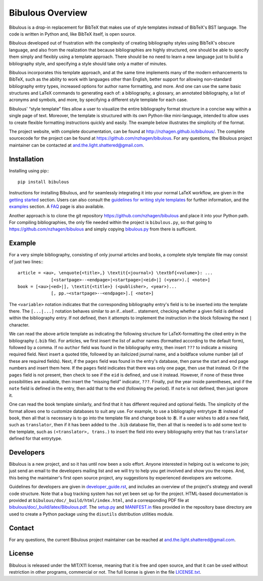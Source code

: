 =================
Bibulous Overview
=================

Bibulous is a drop-in replacement for BibTeX that makes use of style templates instead of BibTeX's BST language. The code is written in Python and, like BibTeX itself, is open source.

Bibulous developed out of frustration with the complexity of creating bibliography styles using BibTeX's obscure language, and also from the realization that because bibliographies are highly structured, one should be able to specify them simply and flexibly using a template approach. There should be no need to learn a new language just to build a bibliography style, and specifying a style should take only a matter of minutes.

Bibulous incorporates this template approach, and at the same time implements many of the modern enhancements to BibTeX, such as the ability to work with languages other than English, better support for allowing non-standard bibliography entry types, increased options for author name formatting, and more. And one can use the same basic structures and LaTeX commands to generating each of: a bibliography, a glossary, an annotated bibliography, a list of acronyms and symbols, and more, by specifying a different style template for each case.

Bibulous' “style template” files allow a user to visualize the entire bibliography format structure in a concise way within a single page of text. Moreover, the template is structured with its own Python-like mini-language, intended to allow uses to create flexible formatting instructions quickly and easily. The example below illustrates the simplicity of the format.

The project website, with complete documentation, can be found at `<http://nzhagen.github.io/bibulous/>`_. The complete sourcecode for the project can be found at `<https://github.com/nzhagen/bibulous>`_. For any questions, the Bibulous project maintainer can be contacted at `and.the.light.shattered@gmail.com <mailto:and.the.light.shattered@gmail.com>`_.

Installation
============

Installing using pip:::

   pip install bibulous

Instructions for installing Bibulous, and for seamlessly integrating it into your normal LaTeX workflow, are given in the `getting started <https://github.com/nzhagen/bibulous/blob/master/doc/getting_started.rst>`_ section.
Users can also consult the `guidelines for writing style templates <https://github.com/nzhagen/bibulous/blob/master/doc/guidelines_for_writing_style_templates.rst>`_ for further information, and the `examples <https://github.com/nzhagen/bibulous/blob/master/doc/examples.rst>`_ section. A `FAQ <https://github.com/nzhagen/bibulous/blob/master/doc/faq.rst>`_ page is also available.

Another approach is to clone the git repository `<https://github.com/nzhagen/bibulous>`_ and place it into your Python path.
For compiling bibliographies, the only file needed within the project is ``bibulous.py``, so that going to `<https://github.com/nzhagen/bibulous>`_ and simply copying `bibulous.py <https://github.com/nzhagen/bibulous/raw/master/bibulous.py>`_ from there is sufficient.

Example
=======

For a very simple bibliography, consisting of only journal articles and books, a complete style template file may consist of just two lines:::

   article = <au>, \enquote{<title>,} \textit{<journal>} \textbf{<volume>}: ...
                [<startpage>--<endpage>|<startpage>|<eid>|] (<year>).[ <note>]
   book = [<au>|<ed>|], \textit{<title>} (<publisher>, <year>)...
                [, pp.~<startpage>--<endpage>].[ <note>]

The ``<variable>`` notation indicates that the corresponding bibliography entry's field is to be inserted into the template there. The ``[...|...]`` notation behaves similar to an if...elseif... statement, checking whether a given field is defined within the bibliography entry. If not defined, then it attempts to implement the instruction in the block following the next ``|`` character.

We can read the above article template as indicating the following structure for LaTeX-formatting the cited entry in the bibliography (``.bib`` file). For articles, we first insert the list of author names (formatted according to the default form), followed by a comma. If no ``author`` field was found in the bibliography entry, then insert ``???`` to indicate a missing required field. Next insert a quoted title, followed by an italicized journal name, and a boldface volume number (all of these are required fields). Next, if the ``pages`` field was found in the entry's database, then parse the start and end page numbers and insert them here. If the ``pages`` field indicates that there was only one page, then use that instead. Or if the ``pages`` field is not present, then check to see if the ``eid`` is defined, and use it instead. However, if none of these three possibilities are available, then insert the “missing field” indicator, ``???``. Finally, put the year inside parentheses, and if the ``note`` field is defined in the entry, then add that to the end (following the period). If ``note`` is not defined, then just ignore it.

One can read the book template similarly, and find that it has different required and optional fields. The simplicity of the format allows one to customize databases to suit any use. For example, to use a bibliography entrytype ``本`` instead of ``book``, then all that is necessary is to go into the template file and change ``book`` to ``本``. If a user wishes to add a new field, such as ``translator``, then if it has been added to the ``.bib`` database file, then all that is needed is to add some text to the template, such as ``(<translator>, trans.)`` to insert the field into every bibliography entry that has ``translator`` defined for that entrytype.

Developers
==========

Bibulous is a new project, and so it has until now been a solo effort. Anyone interested in helping out is welcome to join; just send an email to the developers mailing list and we will try to help you get involved and show you the ropes. And, this being the maintainer's first open source project, any suggestions by experienced developers are welcome.

Guidelines for developers are given in `developer_guide.rst <https://github.com/nzhagen/bibulous/blob/master/doc/developer_guide.rst>`_, and includes an overview of the project's strategy and overall code structure. Note that a bug tracking system has not yet been set up for the project. HTML-based documentation is provided at ``bibulous/doc/_build/html/index.html``, and a corresponding PDF file at `bibulous/doc/_build/latex/Bibulous.pdf <https://github.com/nzhagen/bibulous/blob/master/doc/_build/latex/Bibulous.pdf>`_. The `setup.py <https://github.com/nzhagen/bibulous/blob/master/setup.py>`_ and `MANIFEST.in <https://github.com/nzhagen/bibulous/blob/master/MANIFEST.in>`_ files provided in the repository base directory are used to create a Python package using the ``disutils`` distribution utilities module.

Contact
=======

For any questions, the current Bibulous project maintainer can be reached at `and.the.light.shattered@gmail.com <mailto:and.the.light.shattered@gmail.com>`_.

License
=======

Bibulous is released under the MIT/X11 license, meaning that it is free and open source, and that it can be used without restriction in other programs, commercial or not. The full license is given in the file `LICENSE.txt <https://github.com/nzhagen/bibulous/blob/master/LICENSE.txt>`_.
